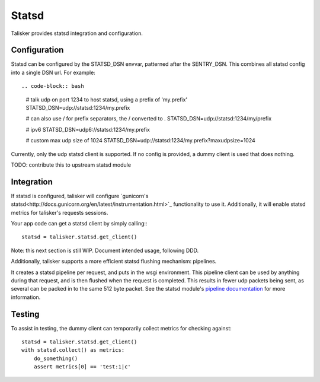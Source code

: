 .. highlight:: python


======
Statsd
======

Talisker provides statsd integration and configuration.

Configuration
-------------

Statsd can be configured by the STATSD_DSN envvar, patterned after the SENTRY_DSN.
This combines all statsd config into a single DSN url. For example::

.. code-block:: bash

   # talk udp on port 1234 to host statsd, using a prefix of 'my.prefix'
   STATSD_DSN=udp://statsd:1234/my.prefix

   # can also use / for prefix separators, the / converted to .
   STATSD_DSN=udp://statsd:1234/my/prefix

   # ipv6
   STATSD_DSN=udp6://statsd:1234/my.prefix

   # custom max udp size of 1024
   STATSD_DSN=udp://statsd:1234/my.prefix?maxudpsize=1024

Currently, only the udp statsd client is supported.  If no config is
provided, a dummy client is used that does nothing.

TODO: contribute this to upstream statsd module

Integration
-----------

If statsd is configured, talisker will configure `gunicorn's statsd<http://docs.gunicorn.org/en/latest/instrumentation.html>`_
functionality to use it.  Additionally, it will enable statsd metrics for
talisker's requests sessions.

Your app code can get a statsd client by simply calling:::

  statsd = talisker.statsd.get_client()

Note: this next section is still WIP. Document intended usage, following DDD.

Additionally, talisker supports a more efficient statsd flushing mechanism: pipelines.

It creates a statsd pipeline per request, and puts in the wsgi environment.
This pipeline client can be used by anything during that request, and is then
flushed when the request is completed.  This results in fewer udp packets being
sent, as several can be packed in to the same 512 byte packet. See the statsd
module's `pipeline documentation
<http://statsd.readthedocs.io/en/v3.2.1/pipeline.html>`_ for more information.


Testing
-------

To assist in testing, the dummy client can temporarily collect metrics for checking against::

    statsd = talisker.statsd.get_client()
    with statsd.collect() as metrics:
        do_something()
        assert metrics[0] == 'test:1|c'
